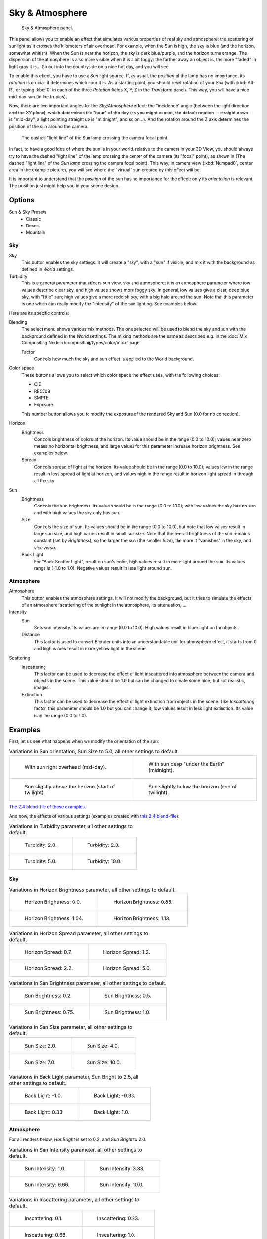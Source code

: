
****************
Sky & Atmosphere
****************

.. figure:: /images/render_blender-render_lighting_lamps_sun_sky-atmosphere_panel.png

   Sky & Atmosphere panel.

This panel allows you to enable an effect that simulates various properties of real sky and
atmosphere: the scattering of sunlight as it crosses the kilometers of air overhead.
For example, when the Sun is high, the sky is blue (and the horizon, somewhat whitish).
When the Sun is near the horizon, the sky is dark blue/purple, and the horizon turns orange.
The dispersion of the atmosphere is also more visible when it is a bit foggy:
the farther away an object is, the more "faded" in light gray it is...
Go out into the countryside on a nice hot day, and you will see.

To enable this effect, you have to use a *Sun* light source.
If, as usual, the *position* of the lamp has no importance,
its *rotation* is crucial: it determines which hour it is.
As a starting point, you should reset rotation of your *Sun*
(with :kbd:`Alt-R`, or typing :kbd:`0` in each of
the three *Rotation* fields X, Y, Z in the *Transform* panel).
This way, you will have a nice mid-day sun (in the tropics).

Now, there are two important angles for the *Sky/Atmosphere* effect:
the "incidence" angle (between the light direction and the XY plane),
which determines the "hour" of the day
(as you might expect, the default rotation -- straight down -- is "mid-day",
a light pointing straight up is "midnight", and so on...).
And the rotation around the Z axis determines the position of the sun around the camera.

.. figure:: /images/render_blender-render_lighting_lamps_sun_sky-atmosphere_position.png
   :width: 700px

   The dashed "light line" of the Sun lamp crossing the camera focal point.

In fact, to have a good idea of where the sun is in your world,
relative to the camera in your 3D View, you should always try to have the dashed "light line"
of the lamp crossing the center of the camera (its "focal" point), as shown in
(The dashed "light line" of the *Sun lamp* crossing the camera focal point).
This way, in camera view (:kbd:`Numpad0`, center area in the example picture),
you will see where the "virtual" sun created by this effect will be.

It is important to understand that the *position* of the sun
has no importance for the effect: only its *orientation* is relevant.
The position just might help you in your scene design.


Options
=======

Sun & Sky Presets
   - Classic
   - Desert
   - Mountain


Sky
---

Sky
   This button enables the sky settings: it will create a "sky", with a "sun" if visible,
   and mix it with the background as defined in *World* settings.

Turbidity
   This is a general parameter that affects sun view, sky and atmosphere;
   it is an atmosphere parameter where low values describe clear sky, and high values shows more foggy sky.
   In general, low values give a clear, deep blue sky, with "little" sun; high values give a more reddish sky,
   with a big halo around the sun.
   Note that this parameter is one which can really modify the "intensity" of the sun lighting. See examples below.

Here are its specific controls:

Blending
   The select menu shows various mix methods.
   The one selected will be used to blend the sky and sun with the background defined in the *World* settings.
   The mixing methods are the same as described e.g.
   in the :doc:`Mix Compositing Node </compositing/types/color/mix>` page.

   Factor
      Controls how much the sky and sun effect is applied to the World background.

Color space
   These buttons allows you to select which color space the effect uses, with the following choices:

   - CIE
   - REC709
   - SMPTE
   - Exposure

   This number button allows you to modify the exposure of the rendered Sky and Sun (0.0 for no correction).

Horizon
   Brightness
      Controls brightness of colors at the horizon. Its value should be in the range (0.0 to 10.0);
      values near zero means no horizontal brightness,
      and large values for this parameter increase horizon brightness.
      See examples below.
   Spread
      Controls spread of light at the horizon. Its value should be in the range (0.0 to 10.0);
      values low in the range result in less spread of light at horizon,
      and values high in the range result in horizon light spread in through all the sky.

Sun
   Brightness
      Controls the sun brightness. Its value should be in the range (0.0 to 10.0);
      with low values the sky has no sun and with high values the sky only has sun.
   Size
      Controls the size of sun. Its values should be in the range (0.0 to 10.0),
      but note that low values result in large sun size, and high values result in small sun size.
      Note that the overall brightness of the sun remains constant (set by *Brightness*),
      so the larger the sun (the smaller *Size*), the more it "vanishes" in the sky, and *vice versa*.
   Back Light
      For "Back Scatter Light", result on sun's color, high values result in more light around the sun.
      Its values range is (-1.0 to 1.0). Negative values result in less light around sun.


Atmosphere
----------

Atmosphere
   This button enables the atmosphere settings.
   It will not modify the background, but it tries to simulate the effects of an atmosphere:
   scattering of the sunlight in the atmosphere, its attenuation, ...
Intensity
   Sun
      Sets sun intensity. Its values are in range (0.0 to 10.0).
      High values result in bluer light on far objects.
   Distance
      This factor is used to convert Blender units into an understandable unit for atmosphere effect,
      it starts from 0 and high values result in more yellow light in the scene.
Scattering
   Inscattering
      This factor can be used to decrease the effect of light inscattered
      into atmosphere between the camera and objects in the scene.
      This value should be 1.0 but can be changed to create some nice, but not realistic, images.
   Extinction
      This factor can be used to decrease the effect of light extinction from objects in the scene.
      Like *Inscattering* factor, this parameter should be 1.0 but you can change it;
      low values result in less light extinction. Its value is in the range (0.0 to 1.0).


Examples
========

First, let us see what happens when we modify the orientation of the sun:

.. list-table:: Variations in Sun orientation, Sun Size to 5.0, all other settings to default.

   * - .. figure:: /images/render_blender-render_lighting_lamps_sun_sky-atmosphere_midday.jpg
          :width: 200px

          With sun right overhead (mid-day).

     - .. figure:: /images/render_blender-render_lighting_lamps_sun_sky-atmosphere_midnight.png
          :width: 200px

          With sun deep "under the Earth" (midnight).

   * - .. figure:: /images/render_blender-render_lighting_lamps_sun_sky-atmosphere_early-twilight.jpg
          :width: 200px

          Sun slightly above the horizon (start of twilight).

     - .. figure:: /images/render_blender-render_lighting_lamps_sun_sky-atmosphere_late-twilight.jpg
          :width: 200px

          Sun slightly below the horizon (end of twilight).

`The 2.4 blend-file of these examples
<https://wiki.blender.org/wiki/File:Manual-Lighting-Lamps-Sun-SkyAtmosphere-Examples-SunOrientation.blend>`__.

And now, the effects of various settings (examples created with
`this 2.4 blend-file
<https://wiki.blender.org/wiki/File:Manual-Lighting-Lamps-Sun-SkyAtmosphere-Examples-Settings.blend>`__):

.. list-table:: Variations in Turbidity parameter, all other settings to default.

   * - .. figure:: /images/render_blender-render_lighting_lamps_sun_sky-atmosphere_sky-backlight1-0.jpg
          :width: 200px

          Turbidity: 2.0.

     - .. figure:: /images/render_blender-render_lighting_lamps_sun_sky-atmosphere_turbidity2-3.jpg
          :width: 200px

          Turbidity: 2.3.

   * - .. figure:: /images/render_blender-render_lighting_lamps_sun_sky-atmosphere_turbidity5-0.jpg
          :width: 200px

          Turbidity: 5.0.

     - .. figure:: /images/render_blender-render_lighting_lamps_sun_sky-atmosphere_turbidity10-0.jpg
          :width: 200px

          Turbidity: 10.0.


Sky
---

.. list-table:: Variations in Horizon Brightness parameter, all other settings to default.

   * - .. figure:: /images/render_blender-render_lighting_lamps_sun_sky-atmosphere_sky-hor-bright0-0.jpg
          :width: 200px

          Horizon Brightness: 0.0.

     - .. figure:: /images/render_blender-render_lighting_lamps_sun_sky-atmosphere_sky-hor-bright0-85.jpg
          :width: 200px

          Horizon Brightness: 0.85.

   * - .. figure:: /images/render_blender-render_lighting_lamps_sun_sky-atmosphere_sky-hor-bright1-04.jpg
          :width: 200px

          Horizon Brightness: 1.04.

     - .. figure:: /images/render_blender-render_lighting_lamps_sun_sky-atmosphere_sky-hor-bright1-13.jpg
          :width: 200px

          Horizon Brightness: 1.13.

.. list-table:: Variations in Horizon Spread parameter, all other settings to default.

   * - .. figure:: /images/render_blender-render_lighting_lamps_sun_sky-atmosphere_sky-hor-spread0-7.jpg
          :width: 200px

          Horizon Spread: 0.7.

     - .. figure:: /images/render_blender-render_lighting_lamps_sun_sky-atmosphere_sky-hor-spread1-2.jpg
          :width: 200px

          Horizon Spread: 1.2.

   * - .. figure:: /images/render_blender-render_lighting_lamps_sun_sky-atmosphere_sky-hor-spread2-2.jpg
          :width: 200px

          Horizon Spread: 2.2.

     - .. figure:: /images/render_blender-render_lighting_lamps_sun_sky-atmosphere_sky-hor-spread5-0.jpg
          :width: 200px

          Horizon Spread: 5.0.

.. list-table:: Variations in Sun Brightness parameter, all other settings to default.

   * - .. figure:: /images/render_blender-render_lighting_lamps_sun_sky-atmosphere_sky-sun-bright0-2.jpg
          :width: 200px

          Sun Brightness: 0.2.

     - .. figure:: /images/render_blender-render_lighting_lamps_sun_sky-atmosphere_sky-sun-bright0-5.jpg
          :width: 200px

          Sun Brightness: 0.5.

   * - .. figure:: /images/render_blender-render_lighting_lamps_sun_sky-atmosphere_sky-sun-bright0-75.jpg
          :width: 200px

          Sun Brightness: 0.75.

     - .. figure:: /images/render_blender-render_lighting_lamps_sun_sky-atmosphere_sky-backlight1-0.jpg
          :width: 200px

          Sun Brightness: 1.0.

.. list-table:: Variations in Sun Size parameter, all other settings to default.

   * - .. figure:: /images/render_blender-render_lighting_lamps_sun_sky-atmosphere_sky-sun-size2-0.jpg
          :width: 200px

          Sun Size: 2.0.

     - .. figure:: /images/render_blender-render_lighting_lamps_sun_sky-atmosphere_sky-sun-size4-0.jpg
          :width: 200px

          Sun Size: 4.0.

   * - .. figure:: /images/render_blender-render_lighting_lamps_sun_sky-atmosphere_sky-sun-size7-0.jpg
          :width: 200px

          Sun Size: 7.0.

     - .. figure:: /images/render_blender-render_lighting_lamps_sun_sky-atmosphere_sky-sun-size10-0.jpg
          :width: 200px

          Sun Size: 10.0.

.. list-table:: Variations in Back Light parameter, Sun Bright to 2.5, all other settings to default.

   * - .. figure:: /images/render_blender-render_lighting_lamps_sun_sky-atmosphere_sky-backlight-1-0.jpg
          :width: 200px

          Back Light: -1.0.

     - .. figure:: /images/render_blender-render_lighting_lamps_sun_sky-atmosphere_sky-backlight-0-33.jpg
          :width: 200px

          Back Light: -0.33.

   * - .. figure:: /images/render_blender-render_lighting_lamps_sun_sky-atmosphere_sky-backlight0-33.jpg
          :width: 200px

          Back Light: 0.33.

     - .. figure:: /images/render_blender-render_lighting_lamps_sun_sky-atmosphere_sky-backlight1-0.jpg
          :width: 200px

          Back Light: 1.0.


Atmosphere
----------

For all renders below, *Hor.Bright* is set to 0.2, and *Sun Bright* to 2.0.

.. list-table:: Variations in Sun Intensity parameter, all other settings to default.

   * - .. figure:: /images/render_blender-render_lighting_lamps_sun_sky-atmosphere_sky-inscattering0-1.jpg
          :width: 200px

          Sun Intensity: 1.0.

     - .. figure:: /images/render_blender-render_lighting_lamps_sun_sky-atmosphere_sky-sun-intensity3-33.jpg
          :width: 200px

          Sun Intensity: 3.33.

   * - .. figure:: /images/render_blender-render_lighting_lamps_sun_sky-atmosphere_sky-sun-intensity6-66.jpg
          :width: 200px

          Sun Intensity: 6.66.

     - .. figure:: /images/render_blender-render_lighting_lamps_sun_sky-atmosphere_sky-backlight1-0.jpg
          :width: 200px

          Sun Intensity: 10.0.

.. list-table:: Variations in Inscattering parameter, all other settings to default.

   * - .. figure:: /images/render_blender-render_lighting_lamps_sun_sky-atmosphere_sky-inscattering0-1.jpg
          :width: 200px

          Inscattering: 0.1.

     - .. figure:: /images/render_blender-render_lighting_lamps_sun_sky-atmosphere_sky-inscattering0-33.jpg
          :width: 200px

          Inscattering: 0.33.

   * - .. figure:: /images/render_blender-render_lighting_lamps_sun_sky-atmosphere_sky-inscattering0-66.jpg
          :width: 200px

          Inscattering: 0.66.

     - .. figure:: /images/render_blender-render_lighting_lamps_sun_sky-atmosphere_sky-backlight1-0.jpg
          :width: 200px

          Inscattering: 1.0.

.. list-table:: Variations in Extinction parameter, all other settings to default.

   * - .. figure:: /images/render_blender-render_lighting_lamps_sun_sky-atmosphere_sky-extinction0-0.jpg
          :width: 200px

          Extinction: 0.0.

     - .. figure:: /images/render_blender-render_lighting_lamps_sun_sky-atmosphere_sky-extinction0-33.jpg
          :width: 200px

          Extinction: 0.33.

   * - .. figure:: /images/render_blender-render_lighting_lamps_sun_sky-atmosphere_sky-extinction0-66.jpg
          :width: 200px

          Extinction: 0.66.

     - .. figure:: /images/render_blender-render_lighting_lamps_sun_sky-atmosphere_sky-backlight1-0.jpg
          :width: 200px

          Extinction: 1.0.

.. list-table:: Variations in Distance parameter, all other settings to default.

   * - .. figure:: /images/render_blender-render_lighting_lamps_sun_sky-atmosphere_sky-distance1-0.jpg
          :width: 200px

          Distance: 1.0.

     - .. figure:: /images/render_blender-render_lighting_lamps_sun_sky-atmosphere_sky-distance2-0.jpg
          :width: 200px

          Distance: 2.0.

   * - .. figure:: /images/render_blender-render_lighting_lamps_sun_sky-atmosphere_sky-distance3-0.jpg
          :width: 200px

          Distance: 3.0.

     - .. figure:: /images/render_blender-render_lighting_lamps_sun_sky-atmosphere_sky-distance4-0.jpg
          :width: 200px

          Distance: 4.0.


Hints and Limitations
=====================

To always have the *Sun* pointing at the camera center,
you can use a :doc:`Track To constraint </rigging/constraints/tracking/track_to>` on the sun object,
with the camera as target, and -Z as the "To" axis (use either X or Y as "Up" axis).
This way, to modify height/position of the sun in the rendered picture,
you just have to move it; orientation is automatically handled by the constraint.
Of course, if your camera itself is moving, you should also add e.g.
a :doc:`Copy Location constraint </rigging/constraints/transform/copy_location>`
to your *Sun* lamp, with the camera as target and the *Offset* option activated...
This way, the sun light will not change as the camera moves around.

If you use the default *Add* mixing type,
you should use a very dark-blue world color, to get correct "nights"...

This effect works quite well with a *Hemi* lamp,
or some ambient occlusion, to fill in the *Sun* shadows.

Atmosphere shading currently works incorrectly in reflections and refractions and is only
supported for solid-shaded surfaces. This will be addressed in a later release.
